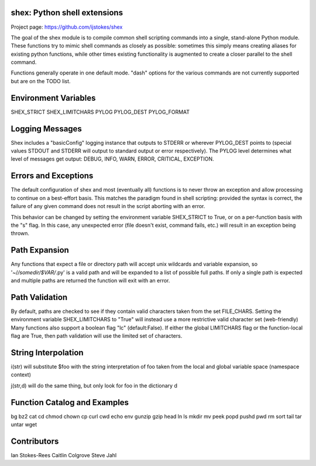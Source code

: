 shex: Python shell extensions
-----------------------------

Project page: https://github.com/ijstokes/shex

The goal of the shex module is to compile common shell scripting commands into
a single, stand-alone Python module. These functions try to mimic shell
commands as closely as possible: sometimes this simply means creating aliases
for existing python functions, while other times existing functionality is
augmented to create a closer parallel to the shell command.

Functions generally operate in one default mode.  "dash" options for the
various commands are not currently supported but are on the TODO list.

Environment Variables
---------------------
SHEX_STRICT
SHEX_LIMITCHARS
PYLOG
PYLOG_DEST
PYLOG_FORMAT

Logging Messages
----------------
Shex includes a "basicConfig" logging instance that outputs to STDERR or
wherever PYLOG_DEST points to (special values STDOUT and STDERR will output
to standard output or error respectively).  The PYLOG level determines what
level of messages get output: DEBUG, INFO, WARN, ERROR, CRITICAL, EXCEPTION.

Errors and Exceptions
---------------------
The default configuration of shex and most (eventually all) functions is to
never throw an exception and allow processing to continue on a best-effort
basis.  This matches the paradigm found in shell scripting: provided the
syntax is correct, the failure of any given command does not result in the
script aborting with an error.

This behavior can be changed by setting the environment variable SHEX_STRICT
to True, or on a per-function basis with the "s" flag.  In this case, any
unexpected error (file doesn't exist, command fails, etc.) will result in
an exception being thrown.

Path Expansion
--------------
Any functions that expect a file or directory path will accept unix wildcards
and variable expansion, so '~/*/somedir/$VAR/*.py' is a valid path and will
be expanded to a list of possible full paths.  If only a single path is
expected and multiple paths are returned the function will exit with an
error.

Path Validation
---------------
By default, paths are checked to see if they contain valid characters taken
from the set FILE_CHARS.  Setting the environment variable SHEX_LIMITCHARS to
"True" will instead use a more restrictive valid character set (web-friendly)
Many functions also support a boolean flag "lc" (default:False).  If either
the global LIMITCHARS flag or the function-local flag are True, then path
validation will use the limited set of characters.

String Interpolation
--------------------
i(str) will substitute $foo with the string interpretation of foo taken from
the local and global variable space (namespace context)

j(str,d) will do the same thing, but only look for foo in the dictionary d

Function Catalog and Examples
-----------------------------
bg
bz2
cat
cd
chmod
chown
cp
curl
cwd
echo
env
gunzip
gzip
head
ln
ls
mkdir
mv
peek
popd
pushd
pwd
rm
sort
tail
tar
untar
wget

Contributors
------------
Ian Stokes-Rees
Caitlin Colgrove
Steve Jahl
